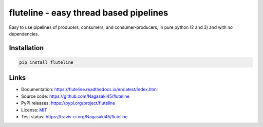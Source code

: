 fluteline - easy thread based pipelines
=======================================

Easy to use pipelines of producers, consumers, and consumer-producers, in pure python (2 and 3) and with no dependencies.

Installation
------------

.. code-block:: bash

    pip install fluteline

Links
-----

* Documentation: https://fluteline.readthedocs.io/en/latest/index.html
* Source code: https://github.com/Nagasaki45/fluteline
* PyPI releases: https://pypi.org/project/fluteline
* License: `MIT <https://github.com/Nagasaki45/fluteline/blob/master/LICENSE>`_
* Test status: https://travis-ci.org/Nagasaki45/fluteline
